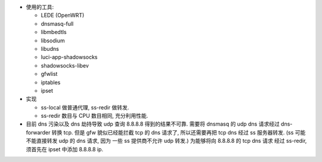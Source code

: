 - 使用的工具:

  * LEDE (OpenWRT)

  * dnsmasq-full

  * libmbedtls

  * libsodium

  * libudns

  * luci-app-shadowsocks

  * shadowsocks-libev

  * gfwlist

  * iptables

  * ipset

- 实现

  * ss-local 做普通代理, ss-redir 做转发.

  * ss-redir 数目与 CPU 数目相同, 充分利用性能.

- 目前 dns 污染以及 dns 劫持导致 udp 查询 8.8.8.8 得到的结果不可靠.
  需要将 dnsmasq 的 udp dns 请求经过 dns-forwarder 转换 tcp.
  但是 gfw 貌似已经能拦截 tcp 的 dns 请求了, 所以还需要再把 tcp dns
  经过 ss 服务器转发. (ss 可能不能直接转发 udp 的 dns 请求, 因为
  一些 ss 提供商不允许 udp 转发.) 为能够将向 8.8.8.8 的 tcp dns 请求
  经过 ss-redir, 须首先在 ipset 中添加 8.8.8.8 ip.
